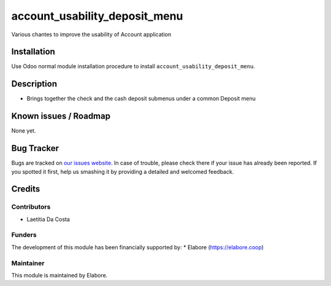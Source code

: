 ==============================
account_usability_deposit_menu
==============================

Various chantes to improve the usability of Account application

Installation
============

Use Odoo normal module installation procedure to install
``account_usability_deposit_menu``.

Description
===========

- Brings together the check and the cash deposit submenus under a common Deposit menu

Known issues / Roadmap
======================

None yet.

Bug Tracker
===========

Bugs are tracked on `our issues website <https://github.com/elabore-coop/bank_statement_line_prevent_creating/issues>`_. In case of
trouble, please check there if your issue has already been
reported. If you spotted it first, help us smashing it by providing a
detailed and welcomed feedback.

Credits
=======

Contributors
------------

* Laetitia Da Costa

Funders
-------

The development of this module has been financially supported by:
* Elabore (https://elabore.coop)


Maintainer
----------

This module is maintained by Elabore.
